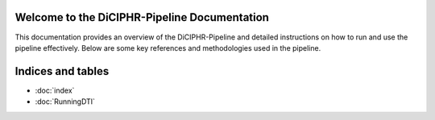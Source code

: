 Welcome to the DiCIPHR-Pipeline Documentation
=============================================

This documentation provides an overview of the DiCIPHR-Pipeline and detailed instructions on how to run and use the pipeline effectively. Below are some key references and methodologies used in the pipeline.

.. image:: images/DTI_image1.png
   :alt: T1 and DTI Preprocessing pipeline
   :width: 800px
   :height: 400px
   :scale: 115 %
   :align: center

.. image:: images/DTI_image2.png
   :alt: T1 and DTI Preprocessing pipeline
   :width: 800px
   :height: 400px
   :scale: 115 %
   :align: center

Indices and tables
==================

* :doc:`index`
* :doc:`RunningDTI`

